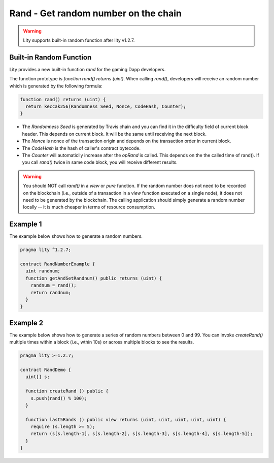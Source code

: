 ================================================================
Rand - Get random number on the chain
================================================================

.. _rand:


.. WARNING::
   Lity supports built-in random function after lity v1.2.7.



Built-in Random Function
------------------------

Lity provides a new built-in function `rand` for the gaming Dapp developers.

The function prototype is `function rand() returns (uint)`. When calling `rand()`, developers will receive an random number which is generated by the following formula:

.. code-block:: Lity

  function rand() returns (uint) {
    return keccak256(Randomness Seed, Nonce, CodeHash, Counter);
  }


- The `Randomness Seed` is generated by Travis chain and you can find it in the difficulty field of current block header. This depends on current block. It will be the same until receiving the next block.

- The `Nonce` is nonce of the transaction origin and depends on the transaction order in current block.

- The `CodeHash` is the hash of caller's contract bytecode.

- The `Counter` will automaticlly increase after the `opRand` is called. This depends on the the called time of rand(). If you call `rand()` twice in same code block, you will receive different results.


.. WARNING::
  You should NOT call `rand()` in a `view` or `pure` function. If the random number does not need to be recorded on the blockchain (i.e., outside of a transaction in a `view` function executed on a single node), it does not need to be generated by the blockchain. The calling application should simply generate a random number locally -- it is much cheaper in terms of resource consumption.

Example 1
---------

The example below shows how to generate a random numbers.

.. code-block:: Lity

  pragma lity ^1.2.7;

  contract RandNumberExample {
    uint randnum;
    function getAndSetRandnum() public returns (uint) {
      randnum = rand();
      return randnum;
    }
  }


Example 2
---------

The example below shows how to generate a series of random numbers between 0 and 99. You can invoke `createRand()` multiple times within a block (i.e., wthin 10s) or across multiple blocks to see the results.

.. code-block:: Lity

  pragma lity >=1.2.7;

  contract RandDemo {
    uint[] s;

    function createRand () public {
      s.push(rand() % 100);
    }

    function last5Rands () public view returns (uint, uint, uint, uint, uint) {
      require (s.length >= 5);
      return (s[s.length-1], s[s.length-2], s[s.length-3], s[s.length-4], s[s.length-5]);
    }
  }

